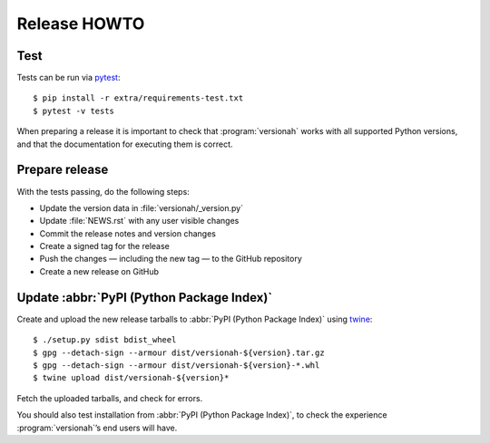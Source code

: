 Release HOWTO
=============

..
  Much of this stuff is automated locally, but I’m describing the process for
  other people who will not have access to the same release tools I use.  The
  first thing I recommend that you do is find/write a tool that allows you to
  automate all of this, or you’re going to miss important steps at some point.

.. highlight:: console

Test
----

Tests can be run via pytest_::

    $ pip install -r extra/requirements-test.txt
    $ pytest -v tests

When preparing a release it is important to check that :program:`versionah`
works with all supported Python versions, and that the documentation for
executing them is correct.

Prepare release
---------------

With the tests passing, do the following steps:

* Update the version data in :file:`versionah/_version.py`
* Update :file:`NEWS.rst` with any user visible changes
* Commit the release notes and version changes
* Create a signed tag for the release
* Push the changes — including the new tag — to the GitHub repository
* Create a new release on GitHub

Update :abbr:`PyPI (Python Package Index)`
------------------------------------------

..
  This is the section you’re especially likely to get wrong at some point if you
  try to handle all of this manually ;)

Create and upload the new release tarballs to :abbr:`PyPI (Python Package
Index)` using twine_::

    $ ./setup.py sdist bdist_wheel
    $ gpg --detach-sign --armour dist/versionah-${version}.tar.gz
    $ gpg --detach-sign --armour dist/versionah-${version}-*.whl
    $ twine upload dist/versionah-${version}*

Fetch the uploaded tarballs, and check for errors.

You should also test installation from :abbr:`PyPI (Python Package Index)`, to
check the experience :program:`versionah`’s end users will have.

.. _pytest: http://pytest.org/
.. _twine: https://pypi.python.org/pypi/twine
